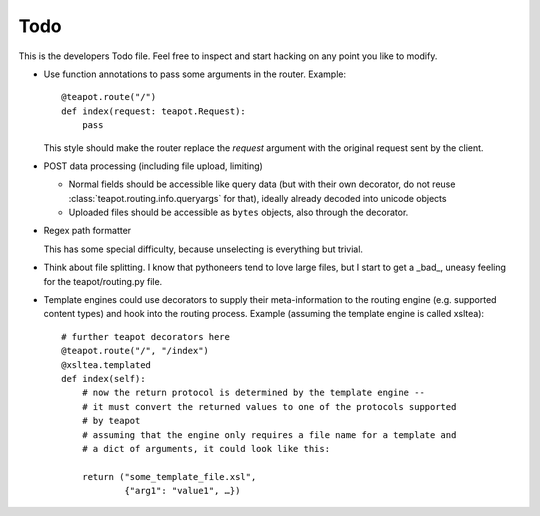Todo
####

This is the developers Todo file. Feel free to inspect and start hacking on any
point you like to modify.

* Use function annotations to pass some arguments in the router. Example::

    @teapot.route("/")
    def index(request: teapot.Request):
        pass

  This style should make the router replace the *request* argument with the
  original request sent by the client.

* POST data processing (including file upload, limiting)

  * Normal fields should be accessible like query data (but with their own
    decorator, do not reuse :class:`teapot.routing.info.queryargs` for that),
    ideally already decoded into unicode objects
  * Uploaded files should be accessible as ``bytes`` objects, also through the
    decorator.

* Regex path formatter

  This has some special difficulty, because unselecting is everything but trivial.

* Think about file splitting. I know that pythoneers tend to love large files,
  but I start to get a _bad_, uneasy feeling for the teapot/routing.py file.

* Template engines could use decorators to supply their meta-information to the
  routing engine (e.g. supported content types) and hook into the routing
  process. Example (assuming the template engine is called xsltea)::

    # further teapot decorators here
    @teapot.route("/", "/index")
    @xsltea.templated
    def index(self):
        # now the return protocol is determined by the template engine --
        # it must convert the returned values to one of the protocols supported
        # by teapot
        # assuming that the engine only requires a file name for a template and
        # a dict of arguments, it could look like this:

        return ("some_template_file.xsl",
                {"arg1": "value1", …})
